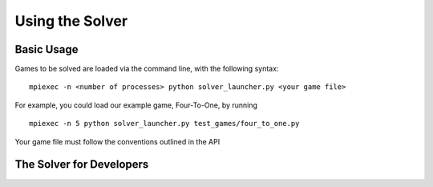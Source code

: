 Using the Solver
================

Basic Usage
^^^^^^^^^^^

Games to be solved are loaded via the command line, with the following syntax:

::

    mpiexec -n <number of processes> python solver_launcher.py <your game file>


For example, you could load our example game, Four-To-One, by running

::

    mpiexec -n 5 python solver_launcher.py test_games/four_to_one.py

Your game file must follow the conventions outlined in the API

The Solver for Developers
^^^^^^^^^^^^^^^^^^^^^^^^^
